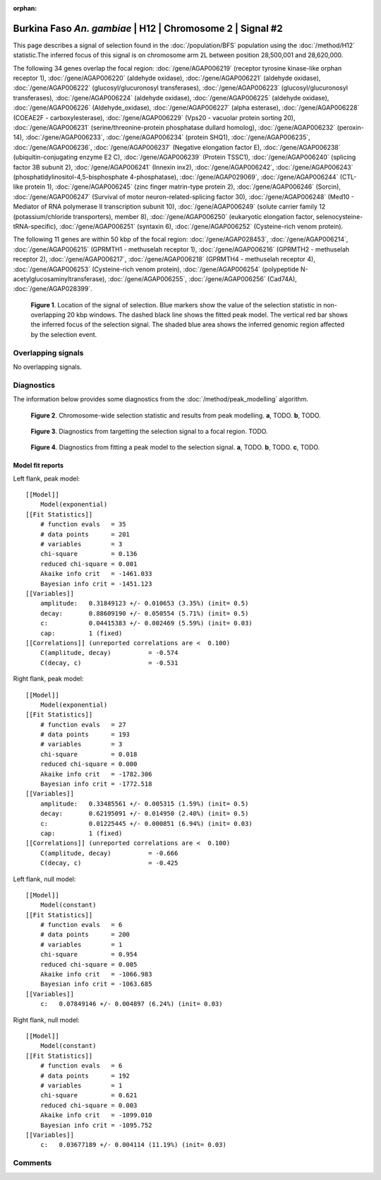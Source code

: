 :orphan:

Burkina Faso *An. gambiae* | H12 | Chromosome 2 | Signal #2
================================================================================



This page describes a signal of selection found in the
:doc:`/population/BFS` population using the
:doc:`/method/H12` statistic.The inferred focus of this signal is on chromosome arm
2L between position 28,500,001 and
28,620,000.




The following 34 genes overlap the focal region: :doc:`/gene/AGAP006219` (receptor tyrosine kinase-like orphan receptor 1),  :doc:`/gene/AGAP006220` (aldehyde oxidase),  :doc:`/gene/AGAP006221` (aldehyde oxidase),  :doc:`/gene/AGAP006222` (glucosyl/glucuronosyl transferases),  :doc:`/gene/AGAP006223` (glucosyl/glucuronosyl transferases),  :doc:`/gene/AGAP006224` (aldehyde oxidase),  :doc:`/gene/AGAP006225` (aldehyde oxidase),  :doc:`/gene/AGAP006226` (Aldehyde_oxidase),  :doc:`/gene/AGAP006227` (alpha esterase),  :doc:`/gene/AGAP006228` (COEAE2F - carboxylesterase),  :doc:`/gene/AGAP006229` (Vps20 - vacuolar protein sorting 20),  :doc:`/gene/AGAP006231` (serine/threonine-protein phosphatase dullard homolog),  :doc:`/gene/AGAP006232` (peroxin-14),  :doc:`/gene/AGAP006233`,  :doc:`/gene/AGAP006234` (protein SHQ1),  :doc:`/gene/AGAP006235`,  :doc:`/gene/AGAP006236`,  :doc:`/gene/AGAP006237` (Negative elongation factor E),  :doc:`/gene/AGAP006238` (ubiquitin-conjugating enzyme E2 C),  :doc:`/gene/AGAP006239` (Protein TSSC1),  :doc:`/gene/AGAP006240` (splicing factor 3B subunit 2),  :doc:`/gene/AGAP006241` (Innexin inx2),  :doc:`/gene/AGAP006242`,  :doc:`/gene/AGAP006243` (phosphatidylinositol-4,5-bisphosphate 4-phosphatase),  :doc:`/gene/AGAP029069`,  :doc:`/gene/AGAP006244` (CTL-like protein 1),  :doc:`/gene/AGAP006245` (zinc finger matrin-type protein 2),  :doc:`/gene/AGAP006246` (Sorcin),  :doc:`/gene/AGAP006247` (Survival of motor neuron-related-splicing factor 30),  :doc:`/gene/AGAP006248` (Med10 - Mediator of RNA polymerase II transcription subunit 10),  :doc:`/gene/AGAP006249` (solute carrier family 12 (potassium/chloride transporters), member 8),  :doc:`/gene/AGAP006250` (eukaryotic elongation factor, selenocysteine-tRNA-specific),  :doc:`/gene/AGAP006251` (syntaxin 6),  :doc:`/gene/AGAP006252` (Cysteine-rich venom protein).




The following 11 genes are within 50 kbp of the focal
region: :doc:`/gene/AGAP028453`,  :doc:`/gene/AGAP006214`,  :doc:`/gene/AGAP006215` (GPRMTH1 - methuselah receptor 1),  :doc:`/gene/AGAP006216` (GPRMTH2 - methuselah receptor 2),  :doc:`/gene/AGAP006217`,  :doc:`/gene/AGAP006218` (GPRMTH4 - methuselah receptor 4),  :doc:`/gene/AGAP006253` (Cysteine-rich venom protein),  :doc:`/gene/AGAP006254` (polypeptide N-acetylglucosaminyltransferase),  :doc:`/gene/AGAP006255`,  :doc:`/gene/AGAP006256` (Cad74A),  :doc:`/gene/AGAP028399`.


.. figure:: peak_location.png
    :alt: signal location

    **Figure 1**. Location of the signal of selection. Blue markers show the
    value of the selection statistic in non-overlapping 20 kbp windows. The
    dashed black line shows the fitted peak model. The vertical red bar shows
    the inferred focus of the selection signal. The shaded blue area shows the
    inferred genomic region affected by the selection event.

Overlapping signals
-------------------


No overlapping signals.


Diagnostics
-----------

The information below provides some diagnostics from the
:doc:`/method/peak_modelling` algorithm.

.. figure:: peak_context.png

    **Figure 2**. Chromosome-wide selection statistic and results from peak
    modelling. **a**, TODO. **b**, TODO.

.. figure:: peak_targetting.png

    **Figure 3**. Diagnostics from targetting the selection signal to a focal
    region. TODO.

.. figure:: peak_fit.png

    **Figure 4**. Diagnostics from fitting a peak model to the selection signal.
    **a**, TODO. **b**, TODO. **c**, TODO.

Model fit reports
~~~~~~~~~~~~~~~~~

Left flank, peak model::

    [[Model]]
        Model(exponential)
    [[Fit Statistics]]
        # function evals   = 35
        # data points      = 201
        # variables        = 3
        chi-square         = 0.136
        reduced chi-square = 0.001
        Akaike info crit   = -1461.033
        Bayesian info crit = -1451.123
    [[Variables]]
        amplitude:   0.31849123 +/- 0.010653 (3.35%) (init= 0.5)
        decay:       0.88609190 +/- 0.050554 (5.71%) (init= 0.5)
        c:           0.04415383 +/- 0.002469 (5.59%) (init= 0.03)
        cap:         1 (fixed)
    [[Correlations]] (unreported correlations are <  0.100)
        C(amplitude, decay)          = -0.574 
        C(decay, c)                  = -0.531 


Right flank, peak model::

    [[Model]]
        Model(exponential)
    [[Fit Statistics]]
        # function evals   = 27
        # data points      = 193
        # variables        = 3
        chi-square         = 0.018
        reduced chi-square = 0.000
        Akaike info crit   = -1782.306
        Bayesian info crit = -1772.518
    [[Variables]]
        amplitude:   0.33485561 +/- 0.005315 (1.59%) (init= 0.5)
        decay:       0.62195091 +/- 0.014950 (2.40%) (init= 0.5)
        c:           0.01225445 +/- 0.000851 (6.94%) (init= 0.03)
        cap:         1 (fixed)
    [[Correlations]] (unreported correlations are <  0.100)
        C(amplitude, decay)          = -0.666 
        C(decay, c)                  = -0.425 


Left flank, null model::

    [[Model]]
        Model(constant)
    [[Fit Statistics]]
        # function evals   = 6
        # data points      = 200
        # variables        = 1
        chi-square         = 0.954
        reduced chi-square = 0.005
        Akaike info crit   = -1066.983
        Bayesian info crit = -1063.685
    [[Variables]]
        c:   0.07849146 +/- 0.004897 (6.24%) (init= 0.03)


Right flank, null model::

    [[Model]]
        Model(constant)
    [[Fit Statistics]]
        # function evals   = 6
        # data points      = 192
        # variables        = 1
        chi-square         = 0.621
        reduced chi-square = 0.003
        Akaike info crit   = -1099.010
        Bayesian info crit = -1095.752
    [[Variables]]
        c:   0.03677189 +/- 0.004114 (11.19%) (init= 0.03)


Comments
--------

.. raw:: html

    <div id="disqus_thread"></div>
    <script>
    (function() { // DON'T EDIT BELOW THIS LINE
    var d = document, s = d.createElement('script');
    s.src = 'https://agam-selection-atlas.disqus.com/embed.js';
    s.setAttribute('data-timestamp', +new Date());
    (d.head || d.body).appendChild(s);
    })();
    </script>
    <noscript>Please enable JavaScript to view the <a href="https://disqus.com/?ref_noscript">comments powered by Disqus.</a></noscript>
